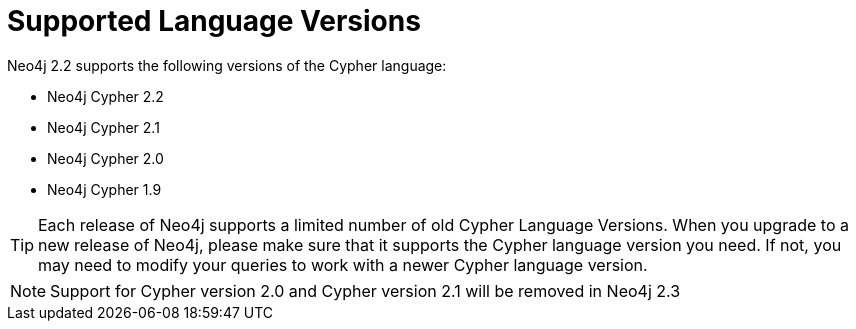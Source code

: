 [[cypher-versions]]
Supported Language Versions
===========================

Neo4j 2.2 supports the following versions of the Cypher language:

* Neo4j Cypher 2.2
* Neo4j Cypher 2.1
* Neo4j Cypher 2.0
* Neo4j Cypher 1.9

TIP: Each release of Neo4j supports a limited number of old Cypher Language Versions.
When you upgrade to a new release of Neo4j, please make sure that it supports the Cypher language version you need.
If not, you may need to modify your queries to work with a newer Cypher language version.

NOTE: Support for Cypher version 2.0 and Cypher version 2.1 will be removed in Neo4j 2.3
